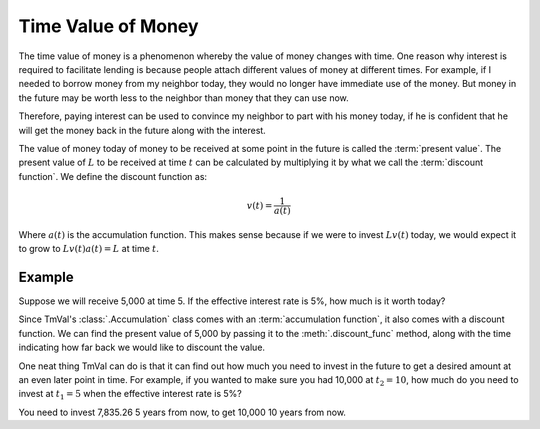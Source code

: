 ========================
Time Value of Money
========================

.. meta::
   :keywords: time vale of money, present value, discount, interest rate, python, package, principal

The time value of money is a phenomenon whereby the value of money changes with time. One reason why interest is required to facilitate lending is because people attach different values of money at different times. For example, if I needed to borrow money from my neighbor today, they would no longer have immediate use of the money. But money in the future may be worth less to the neighbor than money that they can use now.

Therefore, paying interest can be used to convince my neighbor to part with his money today, if he is confident that he will get the money back in the future along with the interest.

The value of money today of money to be received at some point in the future is called the :term:`present value`. The present value of :math:`L` to be received at time :math:`t` can be calculated by multiplying it by what we call the :term:`discount function`. We define the discount function as:

.. math::

   v(t) = \frac{1}{a(t)}

Where :math:`a(t)` is the accumulation function. This makes sense because if we were to invest :math:`Lv(t)` today, we would expect it to grow to :math:`Lv(t)a(t) = L` at time :math:`t`.

Example
=========

Suppose we will receive 5,000 at time 5. If the effective interest rate is 5%, how much is it worth today?

Since TmVal's :class:`.Accumulation` class comes with an :term:`accumulation function`, it also comes with a discount function. We can find the present value of 5,000 by passing it to the :meth:`.discount_func` method, along with the time indicating how far back we would like to discount the value.

.. ipython:: python

   from tmval import Accumulation

   my_acc = Accumulation(.05)

   pv = my_acc.discount_func(t=5, fv=5000)

   print(pv)

One neat thing TmVal can do is that it can find out how much you need to invest in the future to get a desired amount at an even later point in time. For example, if you wanted to make sure you had 10,000 at :math:`t_2 = 10`, how much do you need to invest at :math:`t_1 = 5` when the effective interest rate is 5%?

.. ipython:: python

   from tmval import Accumulation

   my_acc = Accumulation(.05)

   future_principal = my_acc.future_principal(t1=5, t2=10, fv=10000)

   print(future_principal)

You need to invest 7,835.26 5 years from now, to get 10,000 10 years from now.